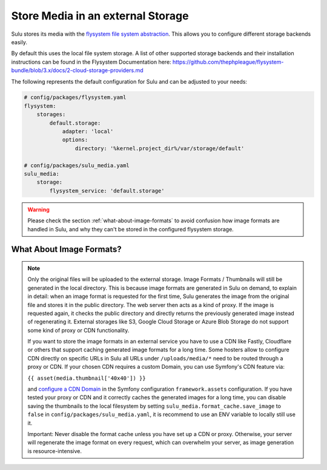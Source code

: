 Store Media in an external Storage
==================================

Sulu stores its media with the `flysystem file system abstraction`_. This allows you to configure different storage backends easily.

By default this uses the local file system storage. A list of other supported storage backends and their installation instructions
can be found in the Flysystem Documentation here: https://github.com/thephpleague/flysystem-bundle/blob/3.x/docs/2-cloud-storage-providers.md

The following represents the default configuration for Sulu and can be adjusted to your needs:

.. code-block:: yaml

    # config/packages/flysystem.yaml
    flysystem:
        storages:
            default.storage:
                adapter: 'local'
                options:
                    directory: '%kernel.project_dir%/var/storage/default'

    # config/packages/sulu_media.yaml
    sulu_media:
        storage:
            flysystem_service: 'default.storage'


.. warning::

    Please check the section :ref:`what-about-image-formats` to avoid confusion how image formats are handled in Sulu,
    and why they can't be stored in the configured flysystem storage.

.. _what-about-image-formats:

What About Image Formats?
-------------------------

.. note::

    Only the original files will be uploaded to the external storage. Image Formats / Thumbnails will still be generated
    in the local directory. This is because image formats are generated in Sulu on demand, to explain in detail: when
    an image format is requested for the first time, Sulu generates the image from the original file and stores it in the public
    directory. The web server then acts as a kind of proxy. If the image is requested again, it checks the public
    directory and directly returns the previously generated image instead of regenerating it. External storages like S3,
    Google Cloud Storage or Azure Blob Storage do not support some kind of proxy or CDN functionality.

    If you want to store the image formats in an external service you have to use a CDN like Fastly, Cloudflare or others
    that support caching generated image formats for a long time. Some hosters allow to configure CDN directly on specific URLs
    in Sulu all URLs under ``/uploads/media/*`` need to be routed through a proxy or CDN. If your chosen CDN
    requires a custom Domain, you can use Symfony's CDN feature via:

    ``{{ asset(media.thumbnail['40x40']) }}``

    and `configure a CDN Domain`_ in the Symfony configuration ``framework.assets`` configuration. If you have tested your proxy or CDN and it correctly
    caches the generated images for a long time, you can disable saving the thumbnails to the local filesystem by setting
    ``sulu_media.format_cache.save_image`` to ``false`` in ``config/packages/sulu_media.yaml``, it is recommend to use an ENV variable
    to locally still use it.

    Important: Never disable the format cache unless you have set up a CDN or proxy. Otherwise, your server will
    regenerate the image format on every request, which can overwhelm your server, as image generation is resource-intensive.


.. _Configure a CDN Domain: https://symfony.com/doc/6.4/reference/configuration/framework.html#base-urls
.. _flysystem file system abstraction: https://github.com/thephpleague/flysystem
